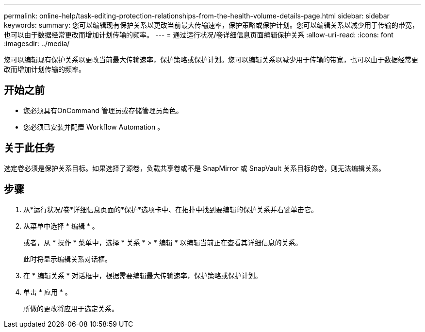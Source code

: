 ---
permalink: online-help/task-editing-protection-relationships-from-the-health-volume-details-page.html 
sidebar: sidebar 
keywords:  
summary: 您可以编辑现有保护关系以更改当前最大传输速率，保护策略或保护计划。您可以编辑关系以减少用于传输的带宽，也可以由于数据经常更改而增加计划传输的频率。 
---
= 通过运行状况/卷详细信息页面编辑保护关系
:allow-uri-read: 
:icons: font
:imagesdir: ../media/


[role="lead"]
您可以编辑现有保护关系以更改当前最大传输速率，保护策略或保护计划。您可以编辑关系以减少用于传输的带宽，也可以由于数据经常更改而增加计划传输的频率。



== 开始之前

* 您必须具有OnCommand 管理员或存储管理员角色。
* 您必须已安装并配置 Workflow Automation 。




== 关于此任务

选定卷必须是保护关系目标。如果选择了源卷，负载共享卷或不是 SnapMirror 或 SnapVault 关系目标的卷，则无法编辑关系。



== 步骤

. 从*运行状况/卷*详细信息页面的*保护*选项卡中、在拓扑中找到要编辑的保护关系并右键单击它。
. 从菜单中选择 * 编辑 * 。
+
或者，从 * 操作 * 菜单中，选择 * 关系 * > * 编辑 * 以编辑当前正在查看其详细信息的关系。

+
此时将显示编辑关系对话框。

. 在 * 编辑关系 * 对话框中，根据需要编辑最大传输速率，保护策略或保护计划。
. 单击 * 应用 * 。
+
所做的更改将应用于选定关系。


